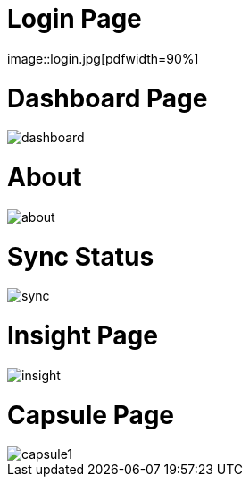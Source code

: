 = Login Page
image::login.jpg[pdfwidth=90%]

= Dashboard Page
image::dashboard.jpg[pdfwidth=90%]

= About
image::about.jpg[pdfwidth=90%]

= Sync Status
image::sync.jpg[pdfwidth=90%]

= Insight Page
image::insight.jpg[pdfwidth=90%]

= Capsule Page
image::capsule1.jpg[pdfwidth=90%]